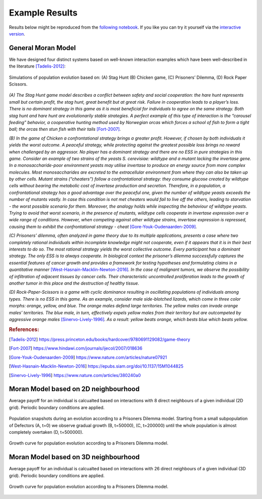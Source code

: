###############
Example Results
###############

Results below might be reproduced from the
`following notebook <https://github.com/AngryMaciek/angry-moran-simulator/blob/master/tests/usecase.ipynb>`_.
If you like you can try it yourself via the
`interactive version <https://mybinder.org/v2/gh/AngryMaciek/angry-moran-simulator/master?filepath=tests%2Fusecase.ipynb>`_.

General Moran Model
###################

We have designed four distinct systems based on well-known interaction
examples which have been well-described in the literature [Tadelis-2012]_:

.. figure:: ../../images/figure.png
   :alt: example results 1D
   :align: center

   Simulations of population evolution based on: (A) Stag Hunt (B) Chicken game, (C) Prisoners’ Dilemma, (D) Rock Paper Scissors.

*(A) The Stag Hunt game model describes a conflict between safety and social cooperation:
the hare hunt represents small but certain profit, the stag hunt, great benefit but at
great risk. Failure in cooperation leads to a player’s loss. There is no dominant strategy
in this game as it is most beneficial for individuals to agree on the same strategy. Both
stag hunt and hare hunt are evolutionarily stable strategies. A perfect example of this
type of interaction is the “carousel feeding” behavior, a cooperative hunting method
used by Norwegian orcas which forces a school of fish to form a tight ball; the orcas
then stun fish with their tails* [Fort-2007]_\ *.*

*(B) In the game of Chicken a confrontational strategy brings a greater profit. However,
if chosen by both individuals it yields the worst outcome. A peaceful strategy, while
protecting against the greatest possible loss brings no reward when challenged by an
aggressor. No player has a dominant strategy and there are no ESS in pure strategies
in this game. Consider an example of two strains of the yeasts S. cerevisiae: wildtype
and a mutant lacking the invertase gene. In a monosaccharide-poor environment yeasts
may utilise invertase to produce an energy source from more complex molecules. Most
monosaccharides are excreted to the extracellular environment from where they can
also be taken up by other cells. Mutant strains (“cheaters”) follow a confrontational
strategy: they consume glucose created by wildtype cells without bearing the metabolic
cost of invertase production and secretion. Therefore, in a population, a confrontational
strategy has a good advantage over the peaceful one, given the number of wildtype
yeasts exceeds the number of mutants vastly. In case this condition is not met cheaters
would fail to live off the others, leading to starvation - the worst possible scenario for
them. Moreover, the analogy holds while inspecting the behaviour of wildtype yeasts.
Trying to avoid that worst scenario, in the presence of mutants, wildtype cells cooperate
in invertase expression over a wide range of conditions. However, when competing
against other wildtype strains, invertase expression is repressed, causing them to exhibit
the confrontational strategy - cheat* [Gore-Youk-Oudenaarden-2009]_\ *.*

*(C) Prisoners’ dilemma, often analyzed in game theory due to its multiple applications,
presents a case where two completely rational individuals within incomplete knowledge
might not cooperate, even if it appears that it is in their best interests to do so. The most
rational strategy yields the worst collective outcome. Every participant has a dominant
strategy. The only ESS is to always cooperate. In biological context the prisoner’s
dilemma successfully captures the essential features of cancer growth and provides a
framework for testing hypotheses and formulating claims in a quantitative manner*
[West-Hasnain-Macklin-Newton-2016]_\ *. In the case of malignant tumors, we observe
the possibility of infiltration of adjacent tissues by cancer cells. Their characteristic
uncontrolled proliferation leads to the growth of another tumor in this place and the
destruction of healthy tissue.*

*(D) Rock-Paper-Scissors is a game with cyclic dominance resulting in oscillating populations
of individuals among types. There is no ESS in this game. As an example, consider
male side-blotched lizards, which come in three color morphs: orange, yellow, and blue.
The orange males defend large territories. The yellow males can invade orange males’
territories. The blue male, in turn, effectively expels yellow males from their territory
but are outcompeted by aggressive orange males* [Sinervo-Lively-1996]_\ *. As a result:
yellow beats orange, which bests blue which beats yellow.*

.. rubric:: References:

.. [Tadelis-2012] https://press.princeton.edu/books/hardcover/9780691129082/game-theory
.. [Fort-2007] https://www.hindawi.com/journals/ijecol/2007/018636
.. [Gore-Youk-Oudenaarden-2009] https://www.nature.com/articles/nature07921
.. [West-Hasnain-Macklin-Newton-2016] https://epubs.siam.org/doi/10.1137/15M1044825
.. [Sinervo-Lively-1996] https://www.nature.com/articles/380240a0

Moran Model based on 2D neighbourhood
#####################################

Average payoff for an individual is calcualted based on interactions with
8 direct neighbours of a given individual (2D grid).
Periodic boundary conditions are applied.

.. figure:: ../../images/supplementary_figure1a.png
   :alt: example results 2DA
   :align: center
   
   Population snapshots during an evolution according to a Prisoners Dilemma model. Starting from a small subpopulation of Defectors (A, t=0) we observe gradual growth (B, t=50000), (C, t=200000) until the whole population is almost completely overtaken (D, t=500000).

.. figure:: ../../images/supplementary_figure1b.png
   :alt: example results 2DB
   :align: center
   
   Growth curve for population evolution according to a Prisoners Dilemma model.

Moran Model based on 3D neighbourhood
#####################################

Average payoff for an individual is calcualted based on interactions with
26 direct neighbours of a given individual (3D grid).
Periodic boundary conditions are applied.

.. figure:: ../../images/supplementary_figure2.png
   :alt: example results 3D
   :align: center

   Growth curve for population evolution according to a Prisoners Dilemma model.
